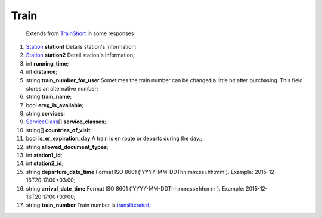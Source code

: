 ====
Train
====

    Extends from `TrainShort <./TrainShort.rst>`_ in some responses

#.  `Station <Station.rst>`_ **station1** Details station's information;

#.  `Station <Station.rst>`_ **station2** Detail station's information;

#.  int **running_time**;

#.  int **distance**;

#.  string **train_number_for_user** Sometimes the train number can be changed a little bit after purchasing. This field stores an alternative number;

#.  string **train_name**;

#.  bool **ereg_is_available**;

#.  string **services**;

#.  `ServiceClass <ServiceClass.rst>`_\[] **service_classes**;

#.  string\[] **countries_of_visit**;

#.  bool **is_er_expiration_day** A train is en route or departs during the day.;

#.  string **allowed_document_types**;

#.  int **station1_id**;

#.  int **station2_id**;

#.  string **departure_date_time** Format ISO 8601 ('YYYY-MM-DDThh:mm:ss±hh:mm'). Example: 2015-12-16T20:17:00+03:00;

#.  string **arrival_date_time** Format ISO 8601 ('YYYY-MM-DDThh:mm:ss±hh:mm'). Example: 2015-12-16T20:17:00+03:00;

#.  string **train_number** Train number is `transliterated </articles/trainNumbers.rst>`_;

